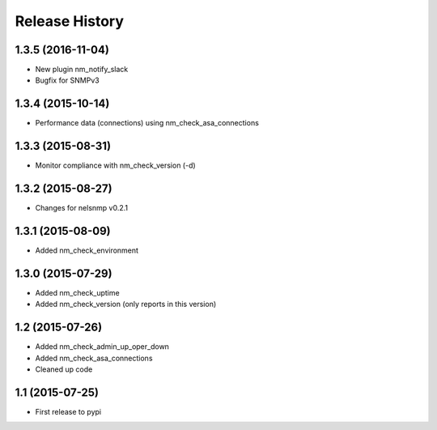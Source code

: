 .. :changelog:

Release History
---------------

1.3.5 (2016-11-04)
++++++++++++++++++

* New plugin nm_notify_slack
* Bugfix for SNMPv3


1.3.4 (2015-10-14)
++++++++++++++++++

* Performance data (connections) using nm_check_asa_connections

1.3.3 (2015-08-31)
++++++++++++++++++

* Monitor compliance with nm_check_version (-d)

1.3.2 (2015-08-27)
++++++++++++++++++

* Changes for nelsnmp v0.2.1

1.3.1 (2015-08-09)
++++++++++++++++++

* Added nm_check_environment

1.3.0 (2015-07-29)
++++++++++++++++++

* Added nm_check_uptime
* Added nm_check_version (only reports in this version)

1.2 (2015-07-26)
++++++++++++++++

* Added nm_check_admin_up_oper_down
* Added nm_check_asa_connections
* Cleaned up code

1.1 (2015-07-25)
++++++++++++++++

* First release to pypi

